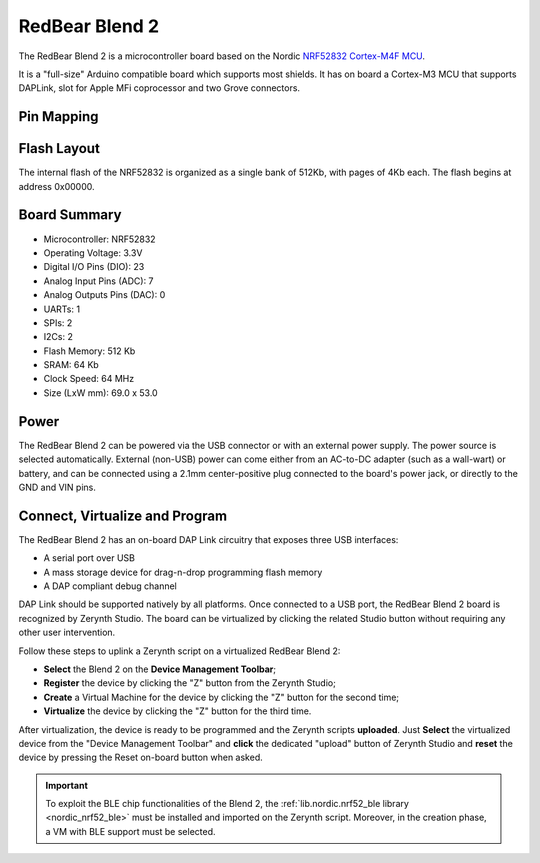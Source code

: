 .. _redbear_blend2:

RedBear Blend 2
===============

The RedBear Blend 2 is a microcontroller board based on the Nordic `NRF52832 Cortex-M4F MCU <http://infocenter.nordicsemi.com/pdf/nRF52832_PS_v1.0.pdf>`_. 

It is a "full-size" Arduino compatible board which supports most shields. It has on board a Cortex-M3 MCU that supports DAPLink, slot for Apple MFi coprocessor and two Grove connectors.


.. figure:: /custom/img/RedBearBlend2.jpg
   :align: center
   :figwidth: 450
   :alt: RedBear Blend 2



Pin Mapping
***********

.. figure:: /custom/img/RedBearBlend2Pin.png
   :align: center
   :figwidth: 700
   :alt: RedBear Blend 2


Flash Layout
************

The internal flash of the NRF52832 is organized as a single bank of 512Kb, with pages of 4Kb each. The flash begins at address 0x00000. 


Board Summary
*************

* Microcontroller: NRF52832
* Operating Voltage: 3.3V
* Digital I/O Pins (DIO): 23
* Analog Input Pins (ADC): 7
* Analog Outputs Pins (DAC): 0
* UARTs: 1
* SPIs: 2
* I2Cs: 2
* Flash Memory: 512 Kb
* SRAM: 64 Kb
* Clock Speed: 64 MHz
* Size (LxW mm): 69.0 x 53.0

Power
*****

The RedBear Blend 2 can be powered via the USB connector or with an external power supply. The power source is selected automatically. External (non-USB) power can come either from an AC-to-DC adapter (such as a wall-wart) or battery, and can be connected using a 2.1mm center-positive plug connected to the board's power jack, or directly to the GND and VIN pins.

Connect, Virtualize and Program
*******************************

The RedBear Blend 2 has an on-board DAP Link circuitry that exposes three USB interfaces:

* A serial port over USB
* A mass storage device for drag-n-drop programming flash memory
* A DAP compliant debug channel

DAP Link should be supported natively by all platforms.
Once connected to a USB port, the RedBear Blend 2 board is recognized by Zerynth Studio. The board can be virtualized by clicking the related Studio button without requiring any other user intervention.

Follow these steps to uplink a Zerynth script on a virtualized RedBear Blend 2:

* **Select** the Blend 2 on the **Device Management Toolbar**;
* **Register** the device by clicking the "Z" button from the Zerynth Studio;
* **Create** a Virtual Machine for the device by clicking the "Z" button for the second time;
* **Virtualize** the device by clicking the "Z" button for the third time.

After virtualization, the device is ready to be programmed and the  Zerynth scripts **uploaded**. Just **Select** the virtualized device from the "Device Management Toolbar" and **click** the dedicated "upload" button of Zerynth Studio and **reset** the device by pressing the Reset on-board button when asked.

.. important:: To exploit the BLE chip functionalities of the Blend 2, the :ref:`lib.nordic.nrf52_ble library <nordic_nrf52_ble>` must be installed and imported on the Zerynth script. Moreover, in the creation phase, a VM with BLE support must be selected.


